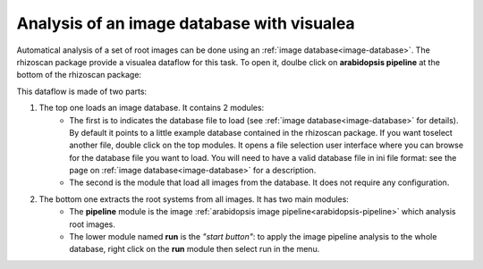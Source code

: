 .. _rhizoscan_visualea_tuto_database:

Analysis of an image database with visualea
===========================================

Automatical analysis of a set of root images can be done using an :ref:`image database<image-database>`. The rhizoscan package provide a visualea dataflow for this task. To open it, doulbe click on **arabidopsis pipeline** at the bottom of the rhizoscan package:

.. image:: arabidopsis_dataflow.png
    :scale: 50 %
    :align: center
    
This dataflow is made of two parts:

1. The top one loads an image database. It contains 2 modules:
    - The first is to indicates the database file to load (see :ref:`image database<image-database>` for details). By default it points to a little example database contained in the rhizoscan package. If you want toselect another file, double click on the top modules. It opens a file selection user interface where you can browse for the database file you want to load. You will need to have a valid database file in ini file format: see the page on :ref:`image database<image-database>` for a description.
    - The second is the module that load all images from the database. It does not require any configuration.
  
2. The bottom one extracts the root systems from all images. It has two main modules:
    - The **pipeline** module is the image :ref:`arabidopsis image pipeline<arabidopsis-pipeline>` which analysis root images.
    - The lower module named **run** is the *"start button"*: to apply the image pipeline analysis to the whole database, right click on the **run** module then select run in the menu. 

